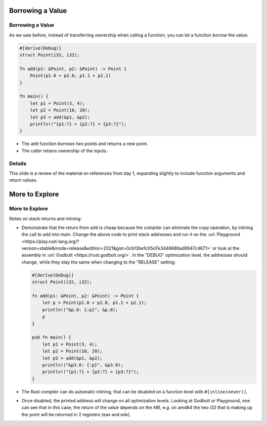 ===================
Borrowing a Value
===================

-------------------
Borrowing a Value
-------------------

As we saw before, instead of transferring ownership when calling a
function, you can let a function *borrow* the value:

.. raw:: html

   <!-- mdbook-xgettext: skip -->

.. code:: rust,editable

   #[derive(Debug)]
   struct Point(i32, i32);

   fn add(p1: &Point, p2: &Point) -> Point {
       Point(p1.0 + p2.0, p1.1 + p2.1)
   }

   fn main() {
       let p1 = Point(3, 4);
       let p2 = Point(10, 20);
       let p3 = add(&p1, &p2);
       println!("{p1:?} + {p2:?} = {p3:?}");
   }

-  The ``add`` function *borrows* two points and returns a new point.
-  The caller retains ownership of the inputs.

.. raw:: html

---------
Details
---------

This slide is a review of the material on references from day 1,
expanding slightly to include function arguments and return values.

=================
More to Explore
=================

-----------------
More to Explore
-----------------

Notes on stack returns and inlining:

-  Demonstrate that the return from ``add`` is cheap because the
   compiler can eliminate the copy operation, by inlining the call to
   add into main. Change the above code to print stack addresses and run
   it on the
   :url:`Playground <https://play.rust-lang.org/?version=stable&mode=release&edition=2021&gist=0cb13be1c05d7e3446686ad9947c4671>`
   or look at the assembly in :url:`Godbolt <https://rust.godbolt.org/>`.
   In the "DEBUG" optimization level, the addresses should change, while
   they stay the same when changing to the "RELEASE" setting:

   .. raw:: html

      <!-- mdbook-xgettext: skip -->

   .. code:: rust,editable

      #[derive(Debug)]
      struct Point(i32, i32);

      fn add(p1: &Point, p2: &Point) -> Point {
          let p = Point(p1.0 + p2.0, p1.1 + p2.1);
          println!("&p.0: {:p}", &p.0);
          p
      }

      pub fn main() {
          let p1 = Point(3, 4);
          let p2 = Point(10, 20);
          let p3 = add(&p1, &p2);
          println!("&p3.0: {:p}", &p3.0);
          println!("{p1:?} + {p2:?} = {p3:?}");
      }

-  The Rust compiler can do automatic inlining, that can be disabled on
   a function level with ``#[inline(never)]``.

-  Once disabled, the printed address will change on all optimization
   levels. Looking at Godbolt or Playground, one can see that in this
   case, the return of the value depends on the ABI, e.g. on amd64 the
   two i32 that is making up the point will be returned in 2 registers
   (eax and edx).

.. raw:: html

